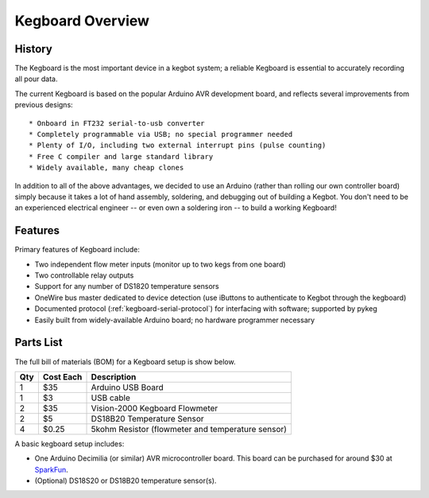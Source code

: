 =================
Kegboard Overview
=================

History
=======

The Kegboard is the most important device in a kegbot system; a reliable
Kegboard is essential to accurately recording all pour data.

The current Kegboard is based on the popular Arduino AVR development board, and
reflects several improvements from previous designs::

* Onboard in FT232 serial-to-usb converter
* Completely programmable via USB; no special programmer needed
* Plenty of I/O, including two external interrupt pins (pulse counting)
* Free C compiler and large standard library
* Widely available, many cheap clones

In addition to all of the above advantages, we decided to use an Arduino (rather
than rolling our own controller board) simply because it takes a lot of hand
assembly, soldering, and debugging out of building a Kegbot.  You don't need to
be an experienced electrical engineer -- or even own a soldering iron -- to
build a working Kegboard!

Features
========

Primary features of Kegboard include:

* Two independent flow meter inputs (monitor up to two kegs from one board)
* Two controllable relay outputs
* Support for any number of DS1820 temperature sensors
* OneWire bus master dedicated to device detection (use iButtons to authenticate
  to Kegbot through the kegboard)
* Documented protocol (:ref:`kegboard-serial-protocol`) for interfacing with
  software; supported by pykeg
* Easily built from widely-available Arduino board; no hardware programmer
  necessary


Parts List
==========


The full bill of materials (BOM) for a Kegboard setup is show below.

+-----+------------+----------------------------------------------------------+
| Qty | Cost Each  | Description                                              |
+=====+============+==========================================================+
| 1   | $35        | Arduino USB Board                                        |
+-----+------------+----------------------------------------------------------+
| 1   | $3         | USB cable                                                |
+-----+------------+----------------------------------------------------------+
| 2   | $35        | Vision-2000 Kegboard Flowmeter                           |
+-----+------------+----------------------------------------------------------+
| 2   | $5         | DS18B20 Temperature Sensor                               |
+-----+------------+----------------------------------------------------------+
| 4   | $0.25      | 5kohm Resistor (flowmeter and temperature sensor)        |
+-----+------------+----------------------------------------------------------+

A basic kegboard setup includes:

* One Arduino Decimilia (or similar) AVR microcontroller board. This board can
  be purchased for around $30 at `SparkFun <http://www.sparkfun.com>`_.
* (Optional) DS18S20 or DS18B20 temperature sensor(s).

